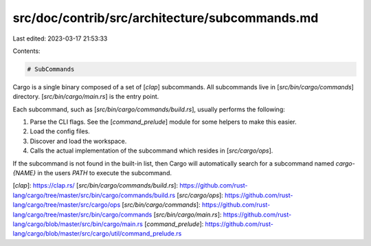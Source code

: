 src/doc/contrib/src/architecture/subcommands.md
===============================================

Last edited: 2023-03-17 21:53:33

Contents:

.. code-block:: md

    # SubCommands

Cargo is a single binary composed of a set of [`clap`] subcommands. All
subcommands live in [`src/bin/cargo/commands`] directory.
[`src/bin/cargo/main.rs`] is the entry point.

Each subcommand, such as [`src/bin/cargo/commands/build.rs`], usually performs
the following:

1. Parse the CLI flags. See the [`command_prelude`] module for some helpers to make this easier.
2. Load the config files.
3. Discover and load the workspace.
4. Calls the actual implementation of the subcommand which resides in [`src/cargo/ops`].

If the subcommand is not found in the built-in list, then Cargo will
automatically search for a subcommand named `cargo-{NAME}` in the users `PATH`
to execute the subcommand.


[`clap`]: https://clap.rs/
[`src/bin/cargo/commands/build.rs`]: https://github.com/rust-lang/cargo/tree/master/src/bin/cargo/commands/build.rs
[`src/cargo/ops`]: https://github.com/rust-lang/cargo/tree/master/src/cargo/ops
[`src/bin/cargo/commands`]: https://github.com/rust-lang/cargo/tree/master/src/bin/cargo/commands
[`src/bin/cargo/main.rs`]: https://github.com/rust-lang/cargo/blob/master/src/bin/cargo/main.rs
[`command_prelude`]: https://github.com/rust-lang/cargo/blob/master/src/cargo/util/command_prelude.rs


